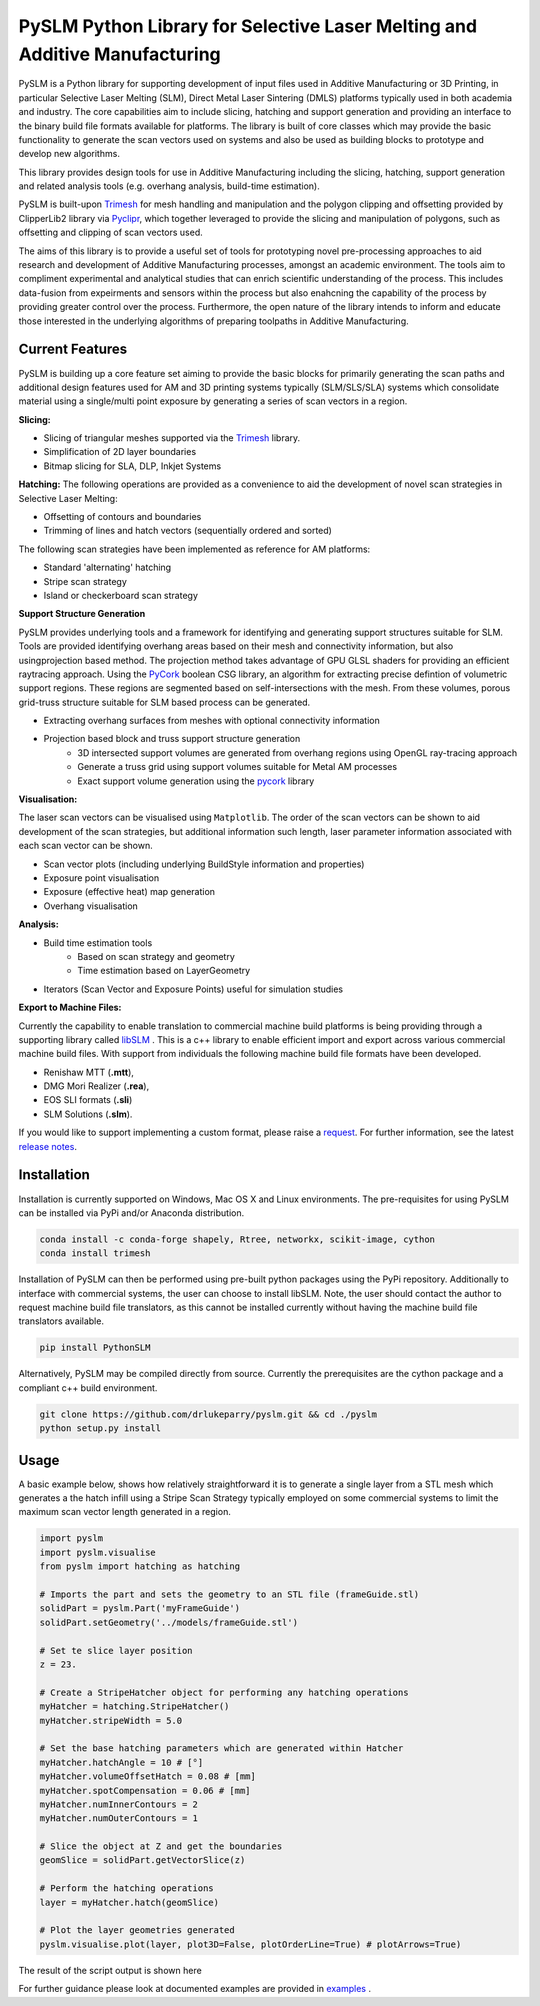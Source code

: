 PySLM Python Library for Selective Laser Melting and Additive Manufacturing
=============================================================================

.. https://github.com/drlukeparry/pyslm/raw/dev/docs/images/pyslm.png

.. image:: https://github.com/drlukeparry/pyslm/raw/dev/docs/images/pyslm.png
    :alt:  PySLM - Library for  Additive Manufacturing and 3D Printing including Selective Laser Melting

.. image:: https://github.com/drlukeparry/pyslm/actions/workflows/pythonpublish.yml/badge.svg
    :target: https://github.com/drlukeparry/pyslm/actions
.. image:: https://readthedocs.org/projects/pyslm/badge/?version=latest
    :target: https://pyslm.readthedocs.io/en/latest/?badge=latest
    :alt: Documentation Status
.. image:: https://badge.fury.io/py/PythonSLM.svg
    :target: https://badge.fury.io/py/PythonSLM
.. image:: https://badges.gitter.im/pyslm/community.svg
    :target: https://gitter.im/pyslm/community?utm_source=badge&utm_medium=badge&utm_campaign=pr-badge
    :alt: Chat on Gitter
.. image:: https://static.pepy.tech/personalized-badge/pythonslm?period=total&units=international_system&left_color=black&right_color=orange&left_text=Downloads
 :target: https://pepy.tech/project/pythonslm


PySLM is a Python library for supporting development of input files used in Additive Manufacturing or 3D Printing,
in particular Selective Laser Melting (SLM), Direct Metal Laser Sintering (DMLS) platforms typically used in both
academia and industry. The core capabilities aim to include slicing, hatching and support generation and providing
an interface to the binary build file formats available for platforms. The library is built of core classes which
may provide the basic functionality to generate the scan vectors used on systems and also be used as building blocks
to prototype and develop new algorithms.

This library provides design tools for use in Additive Manufacturing including the slicing, hatching, support generation
and related analysis tools (e.g. overhang analysis, build-time estimation).

PySLM is built-upon `Trimesh <https://github.com/mikedh/trimesh>`_ for mesh handling and manipulation
and the polygon clipping and offsetting provided by ClipperLib2 library via `Pyclipr <https://github.com/drlukeparry/pyclipr>`_,
which together leveraged to provide the slicing and manipulation of polygons, such as offsetting and clipping of
scan vectors used.

The aims of this library is to provide a useful set of tools for prototyping novel pre-processing approaches to aid
research and development of Additive Manufacturing processes, amongst an academic environment. The tools aim to compliment
experimental and analytical studies that can enrich scientific understanding of the process. This includes data-fusion
from expeirments and sensors within the process but also enahcning the capability of the process by providing greater control
over the process. Furthermore, the open nature of the library intends to inform and educate those interested in the
underlying algorithms of preparing toolpaths in Additive Manufacturing.

Current Features
******************

PySLM is building up a core feature set aiming to provide the basic blocks for primarily generating the scan paths and
additional design features used for AM and 3D printing systems typically (SLM/SLS/SLA) systems which consolidate material
using a single/multi point exposure by generating a series of scan vectors in a region.

**Slicing:**

* Slicing of triangular meshes supported via the `Trimesh <https://github.com/mikedh/trimesh>`_ library.
* Simplification of 2D layer boundaries
* Bitmap slicing for SLA, DLP, Inkjet Systems

**Hatching:**
The following operations are provided as a convenience to aid the development of novel scan strategies in Selective
Laser Melting:

* Offsetting of contours and boundaries
* Trimming of lines and hatch vectors (sequentially ordered and sorted)

The following scan strategies have been implemented as reference for AM platforms:

* Standard 'alternating' hatching
* Stripe scan strategy
* Island or checkerboard scan strategy

**Support Structure Generation**

PySLM provides underlying tools and a framework for identifying and generating support structures suitable for SLM.
Tools are provided identifying overhang areas based on their mesh and connectivity information, but also
usingprojection based method. The projection method takes advantage of GPU GLSL shaders for providing an efficient
raytracing approach. Using the `PyCork <https://github.com/drlukeparry/pycork>`_ boolean CSG library, an algorithm for
extracting precise defintion of volumetric support regions. These regions are segmented based on self-intersections with
the mesh. From these volumes, porous grid-truss structure suitable for SLM based process can be generated.

.. image:: https://github.com/drlukeparry/pyslm/raw/dev/docs/images/pyslmSupportStructures.png
    :alt: The tools available in PySLM for locating overhang regions and support regions for 3D Printing and
          generating volumetric block supports alongside grid-truss based support structures suitable for SLM.
    :width: 80%
    :align: center

* Extracting overhang surfaces from meshes with optional connectivity information
* Projection based block and truss support structure generation
    * 3D intersected support volumes are generated from overhang regions using OpenGL ray-tracing approach
    * Generate a truss grid using support volumes suitable for Metal AM processes
    * Exact support volume generation using the `pycork <https://github.com/drlukeparry/pycork>`_ library

**Visualisation:**

The laser scan vectors can be visualised using ``Matplotlib``. The order of the scan vectors can be shown to aid
development of the scan strategies, but additional information such length, laser parameter information associated
with each scan vector can be shown.

.. image:: https://github.com/drlukeparry/pyslm/raw/dev/docs/images/pyslmVisualisationTools.png
    :alt: The tools available in PySLM for visualising analyisng collections of scan vectors used in SLM.
    :width: 80%
    :align: center

* Scan vector plots (including underlying BuildStyle information and properties)
* Exposure point visualisation
* Exposure (effective heat) map generation
* Overhang visualisation

**Analysis:**

* Build time estimation tools
    * Based on scan strategy and geometry
    * Time estimation based on LayerGeometry
* Iterators (Scan Vector and Exposure Points) useful for simulation studies

**Export to Machine Files:**

Currently the capability to enable translation to commercial machine build platforms is being providing through a
supporting library called `libSLM <https://github.com/drlukeparry/libSLM>`_ . This is a c++ library to enable efficient
import and export across various commercial machine build files. With support from individuals the following machine
build file formats have been developed.

* Renishaw MTT (**.mtt**),
* DMG Mori Realizer (**.rea**),
* EOS SLI formats (**.sli**)
* SLM Solutions (**.slm**).

If you would like to support implementing a custom format, please raise a `request <https://github.com/drlukeparry/pyslm/issues>`_.
For further information, see the latest `release notes <https://github.com/drlukeparry/pyslm/blob/dev/CHANGELOG.md>`_.

Installation
*************
Installation is currently supported on Windows, Mac OS X and Linux environments. The pre-requisites for using PySLM can be installed
via PyPi and/or Anaconda distribution.

.. code:: bash

    conda install -c conda-forge shapely, Rtree, networkx, scikit-image, cython
    conda install trimesh

Installation of PySLM can then be performed using pre-built python packages using the PyPi repository. Additionally to
interface with commercial systems, the user can choose to install libSLM. Note, the user should contact the author to
request machine build file translators, as this cannot be installed currently without having the machine build file
translators available.

.. code:: bash

    pip install PythonSLM

Alternatively, PySLM may be compiled directly from source. Currently the prerequisites are the cython package and a compliant c++
build environment.

.. code:: bash

    git clone https://github.com/drlukeparry/pyslm.git && cd ./pyslm
    python setup.py install

Usage
******
A basic example below, shows how relatively straightforward it is to generate a single layer from a STL mesh which generates
a the hatch infill using a Stripe Scan Strategy typically employed on some commercial systems to limit the maximum scan vector
length generated in a region.

.. code:: python

    import pyslm
    import pyslm.visualise
    from pyslm import hatching as hatching

    # Imports the part and sets the geometry to an STL file (frameGuide.stl)
    solidPart = pyslm.Part('myFrameGuide')
    solidPart.setGeometry('../models/frameGuide.stl')

    # Set te slice layer position
    z = 23.

    # Create a StripeHatcher object for performing any hatching operations
    myHatcher = hatching.StripeHatcher()
    myHatcher.stripeWidth = 5.0

    # Set the base hatching parameters which are generated within Hatcher
    myHatcher.hatchAngle = 10 # [°]
    myHatcher.volumeOffsetHatch = 0.08 # [mm]
    myHatcher.spotCompensation = 0.06 # [mm]
    myHatcher.numInnerContours = 2
    myHatcher.numOuterContours = 1

    # Slice the object at Z and get the boundaries
    geomSlice = solidPart.getVectorSlice(z)

    # Perform the hatching operations
    layer = myHatcher.hatch(geomSlice)

    # Plot the layer geometries generated
    pyslm.visualise.plot(layer, plot3D=False, plotOrderLine=True) # plotArrows=True)

The result of the script output is shown here

.. image:: https://github.com/drlukeparry/pyslm/raw/dev/docs/images/stripe_scan_strategy_example.png
   :width: 50%
   :align: center
   :alt:  PySLM - Illustration of a Stripe Scan Strategy employed in 3D printing

For further guidance please look at documented examples are provided in `examples <https://github.com/drlukeparry/pyslm/tree/master/examples>`_ .
